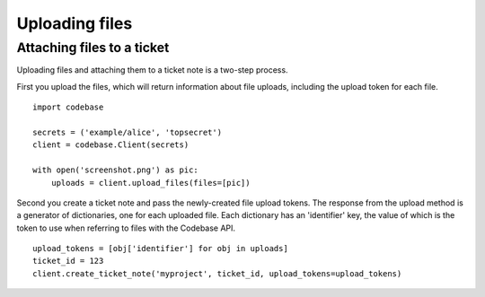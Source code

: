 ===============
Uploading files
===============


Attaching files to a ticket
---------------------------

Uploading files and attaching them to a ticket note is a two-step process.

First you upload the files, which will return information about file uploads, including the upload token for each file.

::

    import codebase

    secrets = ('example/alice', 'topsecret')
    client = codebase.Client(secrets)

    with open('screenshot.png') as pic:
        uploads = client.upload_files(files=[pic])

Second you create a ticket note and pass the newly-created file upload tokens. The response from the upload method is a generator of dictionaries, one for each uploaded file. Each dictionary has an 'identifier' key, the value of which is the token to use when referring to files with the Codebase API.

::

    upload_tokens = [obj['identifier'] for obj in uploads]
    ticket_id = 123
    client.create_ticket_note('myproject', ticket_id, upload_tokens=upload_tokens)
